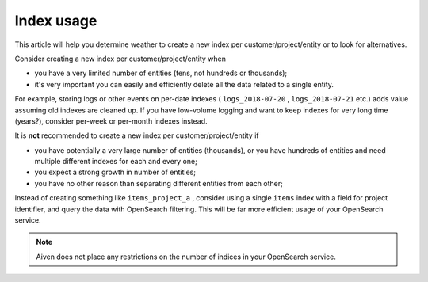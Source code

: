 Index usage
=============

This article will help you determine weather to create a new index per customer/project/entity or to look for alternatives.

Consider creating a new index per customer/project/entity when

-  you have a very limited number of entities (tens, not hundreds or
   thousands);

-  it's very important you can easily and efficiently delete all the
   data related to a single entity.

For example, storing logs or other events on per-date indexes (
``logs_2018-07-20`` , ``logs_2018-07-21`` etc.) adds value assuming old
indexes are cleaned up. If you have low-volume logging and want to keep
indexes for very long time (years?), consider per-week or per-month
indexes instead.

It is **not** recommended to create a new index per customer/project/entity if

-  you have potentially a very large number of entities (thousands), or
   you have hundreds of entities and need multiple different indexes for
   each and every one;

-  you expect a strong growth in number of entities;

-  you have no other reason than separating different entities from each
   other;

Instead of creating something like ``items_project_a`` , consider using
a single ``items`` index with a field for project identifier, and query
the data with OpenSearch filtering. This will be far more efficient
usage of your OpenSearch service.

.. note:: Aiven does not place any restrictions on the number of indices in your OpenSearch service.